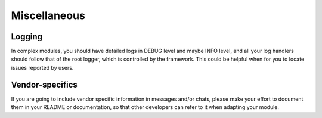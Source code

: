 Miscellaneous
=============

Logging
-------

In complex modules, you should have detailed logs in
DEBUG level and maybe INFO level, and all your log
handlers should follow that of the root logger, which
is controlled by the framework. This could be helpful
when for you to locate issues reported by users.

Vendor-specifics
----------------

If you are going to include vendor specific information
in messages and/or chats, please make your effort to
document them in your README or documentation, so that
other developers can refer to it when adapting your
module.